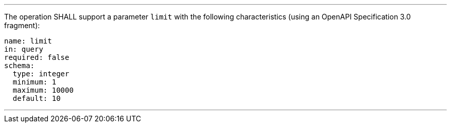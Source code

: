 [[req_job-list_limit-definition]]
[.requirement,label="/req/job-list/limit-definition"]
====
[.component,class=part]
---
The operation SHALL support a parameter `limit` with the following characteristics (using an OpenAPI Specification 3.0 fragment):

[source,YAML]
----
name: limit
in: query
required: false
schema:
  type: integer
  minimum: 1
  maximum: 10000
  default: 10
----
---
====
